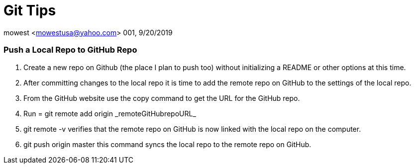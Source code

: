 = Git Tips

mowest <mowestusa@yahoo.com>
001, 9/20/2019

=== Push a Local Repo to GitHub Repo
    1. Create a new repo on Github (the place I plan to push too) without initializing a README or other options at this time.
    2. After committing changes to the local repo it is time to add the remote repo on GitHub to the settings of the local repo.
    3. From the GitHub website use the ++copy++ command to get the URL for the GitHub repo.
    4. Run = ++git remote add origin _remoteGitHubrepoURL_++
    5. ++git remote -v++ verifies that the remote repo on GitHub is now linked with the local repo on the computer.
    6. ++git push origin master++ this command syncs the local repo to the remote repo on GitHub.

